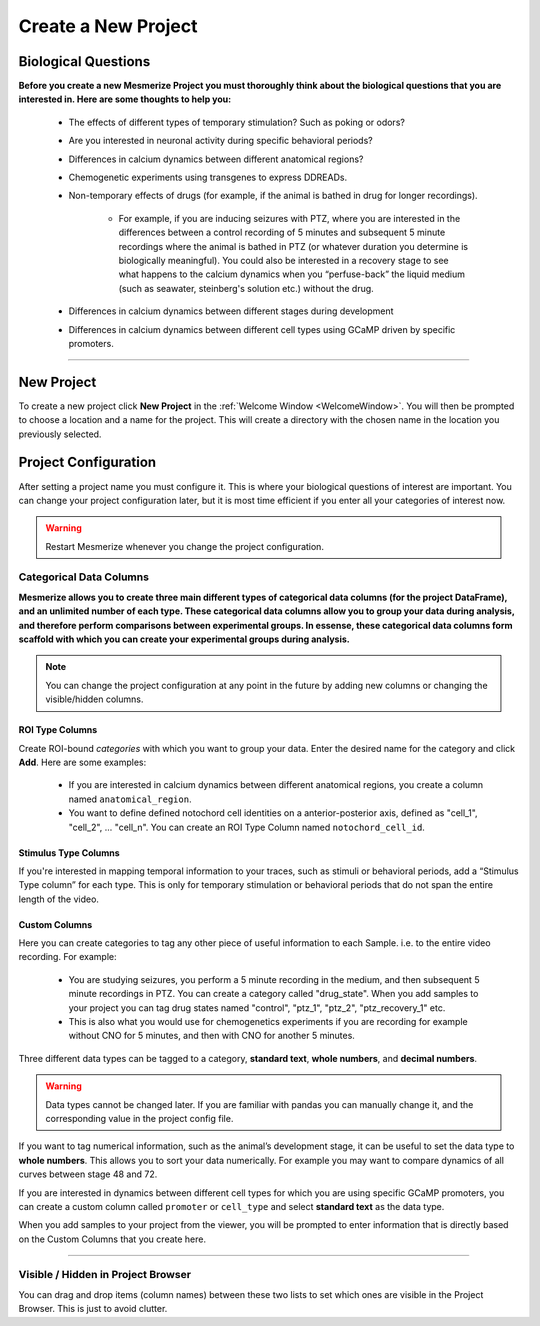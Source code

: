 .. _CreateNewProject:

Create a New Project
********************

Biological Questions
====================
**Before you create a new Mesmerize Project you must thoroughly think about the biological questions that you are interested in. Here are some thoughts to help you:**

	- The effects of different types of temporary stimulation? Such as poking or odors?

	- Are you interested in neuronal activity during specific behavioral periods?

	- Differences in calcium dynamics between different anatomical regions?

	- Chemogenetic experiments using transgenes to express DDREADs.

	- Non-temporary effects of drugs (for example, if the animal is bathed in drug for longer recordings).

		- For example, if you are inducing seizures with PTZ, where you are interested in the differences between a control recording of 5 minutes and  subsequent 5 minute recordings where the animal is bathed in PTZ (or whatever duration you determine is biologically meaningful). You could also be interested in a recovery stage to see what happens to the calcium dynamics when you “perfuse-back” the liquid medium (such as seawater, steinberg's solution etc.) without the drug.

	- Differences in calcium dynamics between different stages during development

	- Differences in calcium dynamics between different cell types using GCaMP driven by specific promoters.

----

New Project
===========

To create a new project click **New Project** in the :ref:`Welcome Window <WelcomeWindow>`. You will then be prompted to choose a location and a name for the project. This will create a directory with the chosen name in the location you previously selected.


.. _project-configuration:

Project Configuration
=====================

After setting a project name you must configure it. This is where your biological questions of interest are important. You can change your project configuration later, but it is most time efficient if you enter all your categories of interest now.

.. warning:: Restart Mesmerize whenever you change the project configuration.

.. seealso:: :ref:`Add To Project Guide <add-to-project>` **to understand how the project configuration relates to the addition of data samples to your project**

.. image:: ./4.png


Categorical Data Columns
------------------------
**Mesmerize allows you to create three main different types of categorical data columns (for the project DataFrame), and an unlimited number of each type. These categorical data columns allow you to group your data during analysis, and therefore perform comparisons between experimental groups. In essense, these categorical data columns form scaffold with which you can create your experimental groups during analysis.**

.. note:: You can change the project configuration at any point in the future by adding new columns or changing the visible/hidden columns.

.. _ROITypeColumns:

ROI Type Columns
^^^^^^^^^^^^^^^^

Create ROI-bound *categories* with which you want to group your data. Enter the desired name for the category and click **Add**. Here are some examples:

	- If you are interested in calcium dynamics between different anatomical regions, you create a column named ``anatomical_region``.
	- You want to define defined notochord cell identities on a anterior-posterior axis, defined as "cell_1", "cell_2", \.\.\. "cell_n". You can create an ROI Type Column named ``notochord_cell_id``.

.. image:: ./5.png

.. seealso:: **<link here> *ROI Manager guide* to understand how labels can be tagged onto ROIs using these categories that you have defined in the ROI Type Columns.**

.. _StimulusTypeColums:

Stimulus Type Columns
^^^^^^^^^^^^^^^^^^^^^

If you're interested in mapping temporal information to your traces, such as stimuli or behavioral periods, add a “Stimulus Type column” for each type. This is only for temporary stimulation or behavioral periods that do not span the entire length of the video.

.. seealso:: **<link here> Stimulus Mapping guide, to understand how stimuli can be labelled.**

.. _CustomColumns:

Custom Columns
^^^^^^^^^^^^^^

Here you can create categories to tag any other piece of useful information to each Sample. i.e. to the entire video recording. For example:

	- You are studying seizures, you perform a 5 minute recording in the medium, and then subsequent 5 minute recordings in PTZ. You can create a category called "drug_state". When you add samples to your project you can tag drug states named "control",  "ptz_1", "ptz_2", "ptz_recovery_1" etc.
	- This is also what you would use for chemogenetics experiments if you are recording for example without CNO for 5 minutes, and then with CNO for another 5 minutes.

Three different data types can be tagged to a category, **standard text**, **whole numbers**, and **decimal numbers**.

.. warning:: Data types cannot be changed later. If you are familiar with pandas you can manually change it, and the corresponding value in the project config file.

If you want to tag numerical information, such as the animal’s development stage, it can be useful to set the data type to **whole numbers**. This allows you to sort your data numerically. For example you may want to compare dynamics of all curves between stage 48 and 72.

.. image:: ./6.png

If you are interested in dynamics between different cell types for which you are using specific GCaMP promoters, you can create a custom column called ``promoter`` or ``cell_type`` and select **standard text** as the data type.

.. image:: ./5.png

When you add samples to your project from the viewer, you will be prompted to enter information that is directly based on the Custom Columns that you create here.

.. seealso:: :ref:`Add to Project guide <add-to-project>`

.. thumbnail:: ./add_to_proj.png


----


Visible / Hidden in Project Browser
-----------------------------------

You can drag and drop items (column names) between these two lists to set which ones are visible in the Project Browser. This is just to avoid clutter.

.. seealso:: <link here> Project Browser guide

